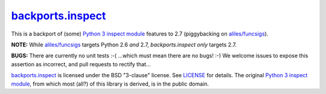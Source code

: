 ====================
`backports.inspect`_
====================

This is a backport of (some) `Python 3 inspect module`_ features to
2.7 (piggybacking on `aliles/funcsigs`_).

**NOTE:** While `aliles/funcsigs`_ targets Python 2.6 *and* 2.7,
`backports.inspect` *only* targets 2.7.

**BUGS:** There are currently no unit tests :-( ...which must mean
there are no bugs! :-) We welcome issues to expose this assertion as
incorrect, and pull requests to rectify that...

`backports.inspect`_ is licensed under the BSD "3-clause" license. See
`LICENSE`_ for details. The original `Python 3 inspect module`_, from
which most (all?) of this library is derived, is in the public domain.

.. _backports.inspect: https://github.com/agoraplex/backports.inspect
.. _Python 3 inspect module: http://docs.python.org/3/library/inspect.html
.. _aliles/funcsigs: https://github.com/aliles/funcsigs
.. _our pull request: https://github.com/aliles/funcsigs/pull/1
.. _LICENSE: https://github.com/agoraplex/backports.inspect/blob/master/LICENSE.rst
